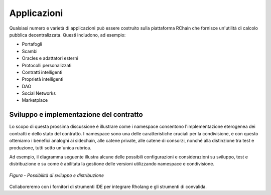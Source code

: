 .. _applications:

**************************************
Applicazioni
**************************************

Qualsiasi numero e varietà di applicazioni può essere costruito sulla piattaforma RChain che fornisce un'utilità di calcolo pubblica decentralizzata. Questi includono, ad esempio:

* Portafogli
* Scambi
* Oracles e adattatori esterni
* Protocolli personalizzati
* Contratti intelligenti
* Proprietà intelligenti
* DAO
* Social Networks
* Marketplace

Sviluppo e implementazione del contratto
================================================

Lo scopo di questa prossima discussione è illustrare come i namespace consentono l'implementazione eterogenea dei contratti e dello stato del contratto. I namespace sono una delle caratteristiche cruciali per la condivisione, e con questo otteniamo i benefici analoghi ai sidechain, alle catene private, alle catene di consorzi, nonché alla distinzione tra test e produzione, tutti sotto un'unica rubrica.

Ad esempio, il diagramma seguente illustra alcune delle possibili configurazioni e considerazioni su sviluppo, test e distribuzione e su come è abilitata la gestione delle versioni utilizzando namespace e condivisione.

.. figure:: ../img/contract-development.png
  :align: center
  :width: 3446
  :scale: 70

  *Figura - Possibilità di sviluppo e distribuzione*


Collaboreremo con i fornitori di strumenti IDE per integrare Rholang e gli strumenti di convalida.
